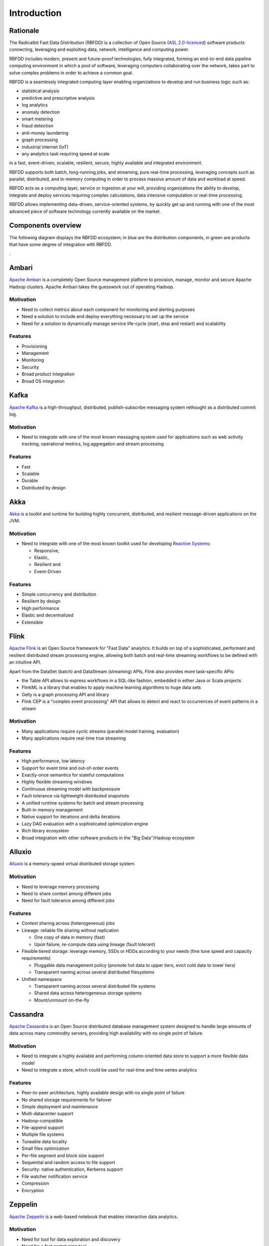 ============
Introduction
============

Rationale
---------

The Radicalbit Fast Data Distribution (RBFDD) is a collection of Open Source (`ASL 2.0-licenced <https://www.apache.org/licenses/LICENSE-2.0.html>`_) software products connecting, leveraging and exploiting data, network, intelligence and computing power.

RBFDD includes modern, present and future-proof technologies, fully integrated, forming an end-to-end data pipeline computing environment in which a pool of software, leveraging computers collaborating over the network, takes part to solve complex problems in order to achieve a common goal.

RBFDD is a seamlessly integrated computing layer enabling organizations to develop and run business logic such as:

* statistical analysis
* predictive and prescriptive analysis
* log analytics
* anomaly detection
* smart metering
* fraud detection
* anti-money laundering
* graph processing
* industrial internet (IoT)
* any analytics task requiring speed at scale

in a fast, event-driven, scalable, resilient, secure, highly available and integrated environment.

RBFDD supports both batch, long-running jobs, and streaming, pure real-time processing, leveraging concepts such as parallel, distributed, and in-memory computing in order to process massive amount of data and workload at speed.

RBFDD acts as a computing layer, service or ingestion at your will, providing organizations the ability to develop, integrate and deploy services requiring complex calculations, data intensive computation or real-time processing.

RBFDD allows implementing data-driven, service-oriented systems, by quickly get up and running with one of the most advanced piece of software technology currently available on the market.

Components overview
-------------------

The following diagram displays the RBFDD ecosystem; in blue are the distribution components, in green are products that have some degree of integration with RBFDD.

.. image:: /img/introduction/blueprint.svg
   :height: 400px
   :width: 640px
   :alt: RBFDD Blueprint
   :align: center

.

Ambari
------

`Apache Ambari <https://ambari.apache.org/>`_ is a completely Open Source management platform to provision, manage, monitor and secure Apache Hadoop clusters. Apache Ambari takes the guesswork out of operating Hadoop.

Motivation
~~~~~~~~~~

* Need to collect metrics about each component for monitoring and alerting purposes
* Need a solution to include and deploy everything necessary to set up the service
* Need for a solution to dynamically manage service life-cycle (start, stop and restart) and scalability

Features
~~~~~~~~

* Provisioning
* Management
* Monitoring
* Security
* Broad product integration
* Broad OS integration

Kafka
-----

`Apache Kafka <https://kafka.apache.org/>`_ is a high-throughput, distributed, publish-subscribe messaging system rethought as a distributed commit log.

Motivation
~~~~~~~~~~

* Need to integrate with one of the most known messaging system used for applications such as web activity tracking, operational metrics, log aggregation and stream processing

Features
~~~~~~~~

* Fast
* Scalable
* Durable
* Distributed by design

Akka
----

`Akka <http://akka.io>`_ is a toolkit and runtime for building highly concurrent, distributed, and resilient message-driven applications on the JVM.

Motivation
~~~~~~~~~~

* Need to integrate with one of the most known toolkit used for developing `Reactive Systems <https://reactivemanifesto.org/>`_:

  * Responsive, 
  * Elastic, 
  * Resilient and 
  * Event-Driven

Features
~~~~~~~~

* Simple concurrency and distribution
* Resilient by design
* High performance
* Elastic and decentralized
* Extensible

Flink
-----

`Apache Flink <https://flink.apache.org/>`_ is an Open Source framework for "Fast Data" analytics. It builds on top of a sophisticated, performant and resilient distributed stream processing engine, allowing both batch and real-time streaming workflows to be defined with an intuitive API.

Apart from the DataSet (batch) and DataStream (streaming) APIs, Flink also provides more task-specific APIs:

* the Table API allows to express workflows in a SQL-like fashion, embedded in either Java or Scala projects
* FlinkML is a library that enables to apply machine learning algorithms to huge data sets
* Gelly is a graph processing API and library
* Flink CEP is a "complex event processing" API that allows to detect and react to occurrences of event patterns in a stream

Motivation
~~~~~~~~~~

* Many applications require cyclic streams (parallel model training, evaluation)
* Many applications require real-time true streaming

Features
~~~~~~~~

* High performance, low latency
* Support for event time and out-of-order events
* Exactly-once semantics for stateful computations
* Highly flexible streaming windows
* Continuous streaming model with backpressure
* Fault tolerance via lightweight distributed snapshots
* A unified runtime systems for batch and stream processing
* Built-in memory management
* Native support for iterations and delta iterations
* Lazy DAG evaluation with a sophisticated optimization engine
* Rich library ecosystem
* Broad integration with other software products in the "Big Data"/Hadoop ecosystem

Alluxio
-------

`Alluxio <http://alluxio.org/>`_ is a memory-speed virtual distributed storage system.

Motivation
~~~~~~~~~~

* Need to leverage memory processing
* Need to share context among different jobs
* Need for fault tolerance among different jobs

Features
~~~~~~~~

* Context sharing across (heterogeneous) jobs
* Lineage: reliable file sharing without replication

  * One copy of data in memory (fast)
  * Upon failure, re-compute data using lineage (fault tolerant)

* Flexible tiered storage: leverage memory, SSDs or HDDs according to your needs (fine tune speed and capacity requirements)

  * Pluggable data management policy (promote hot data to upper tiers, evict cold data to lower tiers)
  * Transparent naming across several distributed filesystems

* Unified namespace

  * Transparent naming across several distributed file systems
  * Shared data across heterogeneous storage systems
  * Mount/unmount on-the-fly

Cassandra
---------

`Apache Cassandra <https://cassandra.apache.org>`_ is an Open Source distributed database management system designed to handle large amounts of data across many commodity servers, providing high availability with no single point of failure.

Motivation
~~~~~~~~~~

* Need to integrate a highly available and performing column oriented data store to support a more flexible data model
* Need to integrate a store, which could be used for real-time and time series analytics

Features
~~~~~~~~

* Peer-to-peer architecture, highly available design with no single point of failure
* No shared storage requirements for failover
* Simple deployment and maintenance
* Multi-datacenter support
* Hadoop-compatible
* File-append support
* Multiple file systems
* Tuneable data locality
* Small files optimization
* Per-file segment and block size support
* Sequential and random access to file support
* Security: native authentication, Kerberos support
* File watcher notification service
* Compression
* Encryption

Zeppelin
--------

`Apache Zeppelin <https://zeppelin.apache.org/>`_ is a web-based notebook that enables interactive data analytics.

Motivation
~~~~~~~~~~

* Need for tool for data exploration and discovery
* Need for a fast prototyping tool

Features
~~~~~~~~

* Data exploration
* Data discovery
* Data analytics
* Data visualization
* Collaboration platform
* Security integration
